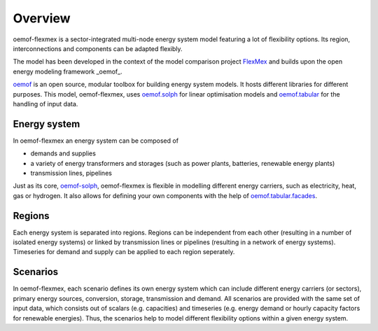 .. _overview_label:

~~~~~~~~
Overview
~~~~~~~~

oemof-flexmex is a sector-integrated multi-node energy system model featuring a lot of flexibility options.
Its region, interconnections and components can be adapted flexibly.

The model has been developed in the context of the model comparison project
`FlexMex <https://reiner-lemoine-institut.de/en/flexmex/>`_ and builds upon the open energy modeling
framework _oemof_.

`oemof <https://oemof.org>`_ is an open source, modular toolbox for building energy system models.
It hosts different libraries for different purposes. This model, oemof-flexmex, uses
`oemof.solph <https://oemof-solph.readthedocs.io>`_ for linear optimisation models and
`oemof.tabular <https://oemof-tabular.readthedocs.io>`_ for the handling of input data.


Energy system
=============

In oemof-flexmex an energy system can be composed of

* demands and supplies
* a variety of energy transformers and storages (such as power plants, batteries, renewable energy plants)
* transmission lines, pipelines

Just as its core, `oemof-solph <https://oemof-solph.readthedocs.io/>`_, oemof-flexmex is flexible in modelling
different energy carriers, such as electricity, heat, gas or hydrogen.
It also allows for defining your own components with
the help of `oemof.tabular.facades <https://oemof-tabular.readthedocs.io/en/latest/tutorials/facade-usage.html>`_.


Regions
=======

Each energy system is separated into regions.
Regions can be independent from each other (resulting in a number of isolated energy systems) or linked by transmission lines or pipelines (resulting in a network of energy systems).
Timeseries for demand and supply can be applied to each region seperately.

.. Could regions be seen more general (with different timeseries to model the same energy system in different years)? Would extend the application field.


Scenarios
=========

In oemof-flexmex, each scenario defines its own energy system
which can include different energy carriers (or sectors), primary energy sources, conversion, storage, transmission and demand.
All scenarios are provided with the same set of input data, which consists out of scalars (e.g. capacities) and timeseries
(e.g. energy demand or hourly capacity factors for renewable energies).
Thus, the scenarios help to model different flexibility options within a given energy system.
